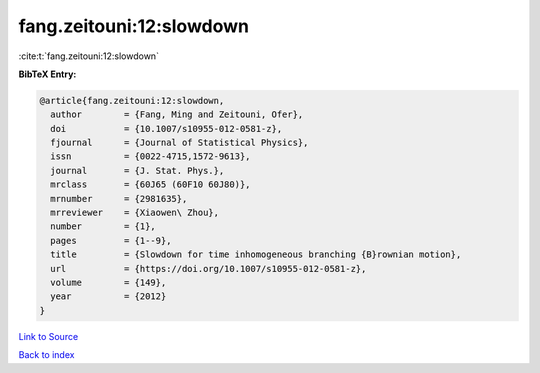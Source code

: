 fang.zeitouni:12:slowdown
=========================

:cite:t:`fang.zeitouni:12:slowdown`

**BibTeX Entry:**

.. code-block:: bibtex

   @article{fang.zeitouni:12:slowdown,
     author        = {Fang, Ming and Zeitouni, Ofer},
     doi           = {10.1007/s10955-012-0581-z},
     fjournal      = {Journal of Statistical Physics},
     issn          = {0022-4715,1572-9613},
     journal       = {J. Stat. Phys.},
     mrclass       = {60J65 (60F10 60J80)},
     mrnumber      = {2981635},
     mrreviewer    = {Xiaowen\ Zhou},
     number        = {1},
     pages         = {1--9},
     title         = {Slowdown for time inhomogeneous branching {B}rownian motion},
     url           = {https://doi.org/10.1007/s10955-012-0581-z},
     volume        = {149},
     year          = {2012}
   }

`Link to Source <https://doi.org/10.1007/s10955-012-0581-z},>`_


`Back to index <../By-Cite-Keys.html>`_
